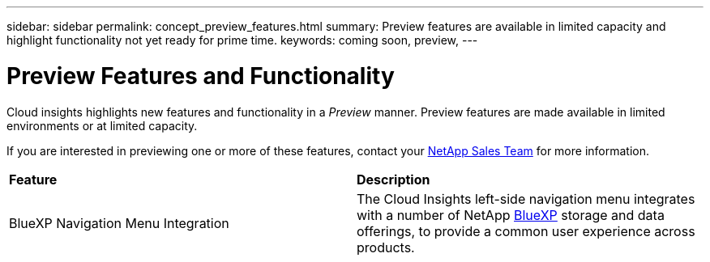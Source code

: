 ---
sidebar: sidebar
permalink: concept_preview_features.html
summary: Preview features are available in limited capacity and highlight functionality not yet ready for prime time.
keywords: coming soon, preview, 
---

= Preview Features and Functionality

:toc: macro
:hardbreaks:
:toclevels: 2
:nofooter:
:icons: font
:linkattrs:
:imagesdir: ./media/ 


[.lead]
Cloud insights highlights new features and functionality in a _Preview_ manner. Preview features are made available in limited environments or at limited capacity. 

If you are interested in previewing one or more of these features, contact your link:https://www.netapp.com/us/forms/sales-inquiry/cloud-insights-sales-inquiries.aspx[NetApp Sales Team] for more information.

//All current Cloud Insights functionality is available. Watch this space for future Previews.

|===

|*Feature* |*Description*

|BlueXP Navigation Menu Integration
|The Cloud Insights left-side navigation menu integrates with a number of NetApp link:bluexp_overview.html[BlueXP] storage and data offerings, to provide a common user experience across products. 

|===

